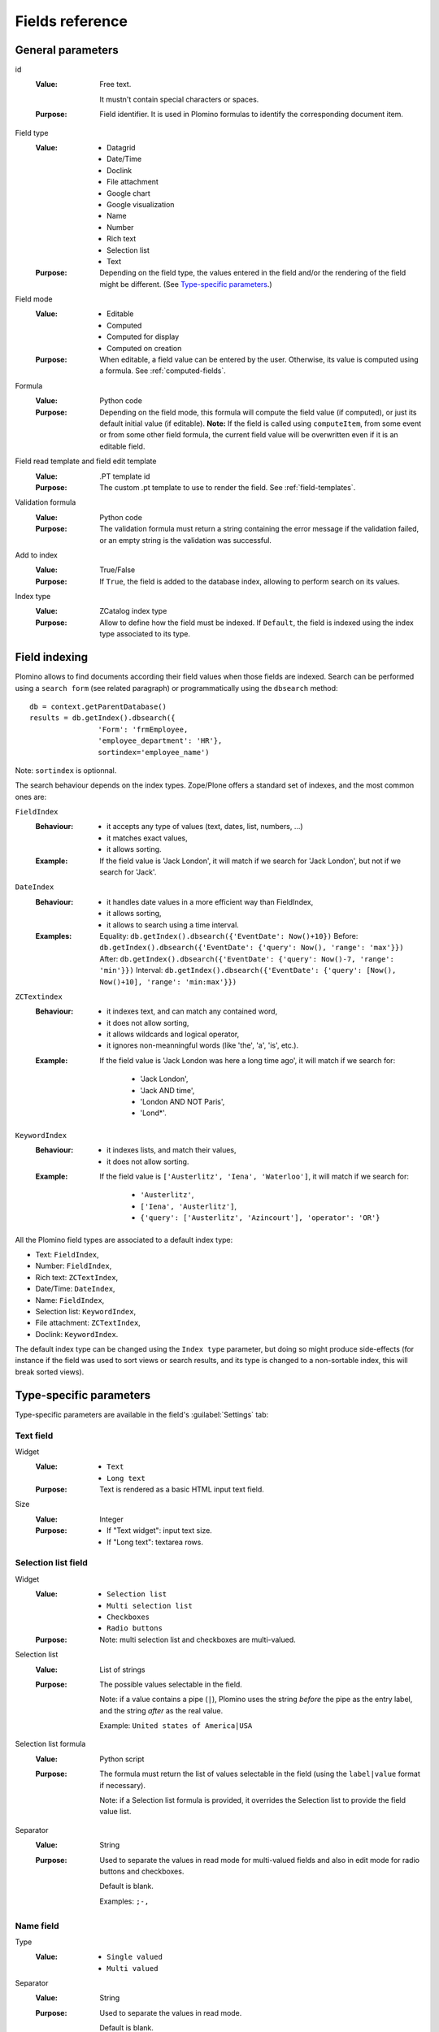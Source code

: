 ================
Fields reference
================

General parameters
==================

id
    :Value:
        Free text.

        It mustn't contain special characters or spaces.
    :Purpose:
        Field identifier. It is used in Plomino formulas to identify the
        corresponding document item.
Field type
    :Value:
        - Datagrid
        - Date/Time
        - Doclink
        - File attachment
        - Google chart
        - Google visualization
        - Name
        - Number
        - Rich text
        - Selection list
        - Text
    :Purpose:
        Depending on the field type, the values entered in the field
        and/or the rendering of the field might be different. (See
        `Type-specific parameters`_.)
Field mode
    :Value:
        - Editable
        - Computed
        - Computed for display
        - Computed on creation
    :Purpose:
        When editable, a field value can be entered by the user.
        Otherwise, its value is computed using a formula. See
        :ref:`computed-fields`.
Formula
    :Value:
        Python code
    :Purpose:
        Depending on the field mode, this formula will compute the field
        value (if computed), or just its default initial value (if
        editable). **Note:** If the field is called using ``computeItem``,
        from some event or from some other field formula, the current field
        value will be overwritten even if it is an editable field.
Field read template and field edit template
    :Value:
        .PT template id
    :Purpose:
        The custom .pt template to use to render the field. See
        :ref:`field-templates`.
Validation formula
    :Value:
        Python code
    :Purpose:
        The validation formula must return a string containing the error
        message if the validation failed, or an empty string is the
        validation was successful.
Add to index
    :Value:
        True/False
    :Purpose:
        If ``True``, the field is added to the database index, allowing to
        perform search on its values.
Index type
    :Value:
        ZCatalog index type
    :Purpose:
        Allow to define how the field must be indexed.
        If ``Default``, the field is indexed using the index type associated
        to its type.

Field indexing
==============

Plomino allows to find documents according their field values when those fields
are indexed.
Search can be performed using a ``search form`` (see related paragraph) or
programmatically using the ``dbsearch`` method::

    db = context.getParentDatabase()
    results = db.getIndex().dbsearch({
                    'Form': 'frmEmployee,
                    'employee_department': 'HR'},
                    sortindex='employee_name')

Note: ``sortindex`` is optionnal.

The search behaviour depends on the index types.
Zope/Plone offers a standard set of indexes, and the most common ones are:

``FieldIndex``
    :Behaviour:
        - it accepts any type of values (text, dates, list, numbers, ...)
        - it matches exact values,
        - it allows sorting.
    :Example:
        If the field value is 'Jack London', it will match if we search
        for 'Jack London', but not if we search for 'Jack'.

``DateIndex``
    :Behaviour:
        - it handles date values in a more efficient way than FieldIndex,
        - it allows sorting,
        - it allows to search using a time interval.
    :Examples:
        Equality: ``db.getIndex().dbsearch({'EventDate': Now()+10})``
        Before: ``db.getIndex().dbsearch({'EventDate': {'query': Now(), 'range': 'max'}})``
        After: ``db.getIndex().dbsearch({'EventDate': {'query': Now()-7, 'range': 'min'}})``
        Interval: ``db.getIndex().dbsearch({'EventDate': {'query': [Now(), Now()+10], 'range': 'min:max'}})``

``ZCTextindex``
    :Behaviour:
        - it indexes text, and can match any contained word,
        - it does not allow sorting,
        - it allows wildcards and logical operator,
        - it ignores non-meanningful words (like 'the', 'a', 'is', etc.).
    :Example:
        If the field value is 'Jack London was here a long time ago', it will
        match if we search for:
            - 'Jack London',
            - 'Jack AND time',
            - 'London AND NOT Paris',
            - 'Lond*'.

``KeywordIndex``
    :Behaviour:
        - it indexes lists, and match their values,
        - it does not allow sorting.
    :Example:
        If the field value is ``['Austerlitz', 'Iena', 'Waterloo']``, it will
        match if we search for:
            - ``'Austerlitz'``,
            - ``['Iena', 'Austerlitz']``,
            - ``{'query': ['Austerlitz', 'Azincourt'], 'operator': 'OR'}``

All the Plomino field types are associated to a default index type:

- Text: ``FieldIndex``,
- Number: ``FieldIndex``,
- Rich text: ``ZCTextIndex``,
- Date/Time: ``DateIndex``,
- Name: ``FieldIndex``,
- Selection list: ``KeywordIndex``,
- File attachment: ``ZCTextIndex``,
- Doclink: ``KeywordIndex``.

The default index type can be changed using the ``Index type`` parameter,
but doing so might produce side-effects 
(for instance if the field was used to sort views or search results,
and its type is changed to a non-sortable index, this will break sorted
views).

Type-specific parameters
========================

Type-specific parameters are available in the field's :guilabel:`Settings`
tab:

.. image:: images/7ef734a8.png

Text field
----------

.. image:: images/3fdf9792.png

Widget
    :Value:
        - ``Text``
        - ``Long text``
    :Purpose: Text is rendered as a basic HTML input text field.
Size
    :Value: Integer
    :Purpose:
        - If "Text widget": input text size.
        - If "Long text": textarea rows.

.. image:: images/m1f045a32.png

Selection list field
--------------------

Widget
    :Value: - ``Selection list``
            - ``Multi selection list``
            - ``Checkboxes``
            - ``Radio buttons``
    :Purpose: Note: multi selection list and checkboxes are multi-valued.
Selection list
    :Value: List of strings
    :Purpose:
        The possible values selectable in the field.

        Note: if a value contains a pipe (``|``), Plomino uses the string
        *before* the pipe as the entry label, and the string *after* as the
        real value.

        Example: ``United states of America|USA``
Selection list formula
    :Value: Python script
    :Purpose:
        The formula must return the list of values selectable in the
        field (using the ``label|value`` format if necessary).

        Note: if a Selection list formula is provided, it overrides the
        Selection list to provide the field value list.
Separator
    :Value: String
    :Purpose:
        Used to separate the values in read mode for multi-valued fields
        and also in edit mode for radio buttons and checkboxes.

        Default is blank.

        Examples: ``;-,``


Name field
----------

.. image:: images/m608450e8.png

Type
    :Value:
        - ``Single valued``
        - ``Multi valued``
Separator
    :Value: String
    :Purpose:
          Used to separate the values in read mode.

          Default is blank.

          Examples: ``;-,``


.. _number-field:

Number field
------------

.. image:: images/m22b77a8c.png

Type
    :Value:
        - ``Integer``
        - ``Float``
Size
    :Value:
        Integer
    :Purpose:
        Length of the HTML input.


Date/Time field
---------------

.. image:: images/m3e60ec56.png

Format
    :Value:
          Python date pattern
    :Purpose:
          Example: ``%d/%m/%Y``

          If empty, default to the Database default date format.
Starting year
    :Value:
          Integer
    :Purpose:
          Earliest year selectable using the date/time widget.

          If empty, default to the Plone site default starting year.


File attachment field
---------------------

No specific parameters.

A file attachment field involves both a document item and a file. 
The item is named for the field and is set to a dictionary 
``{filename: contenttype}`` when edited through the web.

When dealing with attachment fields in formulas, both the item and the file
need to be managed. For example::

    i = 'itemname'
    filename, contenttype = doc.setfile(
            myfile,
            filename='%s.csv'%i,
            overwrite=True)
    doc.setItem(i, {filename: contenttype}) 

For a multi-valued field, this would be::

    i = 'itemname'
    filename, contenttype = doc.setfile(
            myfile,
            filename='%s.csv'%i,
            overwrite=True)
    doc.setItem(i, doc.getItem(i).update({filename: contenttype})) 

The same goes for deleting files (use the ``deletefile`` API).

Rich text field
---------------

No specific parameters.

Doclink field
-------------

.. image:: images/m78a38b08.png

Widget
    :Value:
        - ``Selection list``
        - ``Multi-selection list``
        - ``Embedded view``
    :Purpose:
          If :guilabel:`Embedded view` is selected, the view itself is
          displayed, with a check box on each row to allow the user to
          select a document.
Source view
    :Value:
          The targeted view
Label column
    :Value:
          The column used to provide the list labels
    :Purpose:
          Only apply if Selection list or Multi selection list
Documents list formula
    :Value:
          Python script
    :Purpose:
          This formula must return a list of string values formatted as
          follows: ``label|path_to_document``

          Notes:

          - it might a path to any kind of Plone object (even if the *main*
            purpose is to link to Plomino Documents),
          - if a formula is provided, it overrides Source view and Label
            column.
Separator
    :Value:
          String
    :Purpose:
          Used to separate the links in read mode.

          Default is blank.

          Examples: ``;-,``

Datagrid field
--------------

A datagrid field allows to edit a table. Rows are edited using an associated
form (displayed in a pop-up) in which fields are mapped to columns.

.. image:: images/datagrid-example.png

Associated form
    :Value:
        String
    :Purpose:
          Id of the form to use to add or modify row content.
Columns/fields mapping
    :Value:
          List separated with commas (with no space).
    :Purpose:
          Field ids of the associated form sorted according the columns
Javascript settings
    :Value:
          Javascript
    :Purpose:
          JQuery Datatables parameters

.. image:: images/datagrid-settings.jpg

Example: hide a column in a view
````````````````````````````````

You can hide a column in a view by changing the :guilabel:`Dynamic Table
Parameters` field to include something like::

    'aoData': [{"bVisible": false}, null, null, null]

You would need one item in the array for each column in the table.


Google chart field
------------------

Allow to draw static charts (or maps, etc.).

Example
```````

create a "Computed for display" Google chart field, and enter the following
formula::

    cost = 75
    margin = 25
    return {
        'chd': 't:%s,%s' % (str(cost),str(margin)),
        'chs': '250x100',
        'cht': 'p3',
        'chl': 'Cost|Margin'
        }

.. image:: images/google-chart.jpg

See `Google chart reference <http://code.google.com/intl/fr/apis/chart/>`_.

.. todo:: TO BE COMPLETED

Google visualization field
--------------------------

Allow to draw dynamic charts (or maps, etc.).

.. image:: images/gviz-piechart.jpg

.. image:: images/gviz-densitymap.jpg

.. todo:: TO BE COMPLETED
